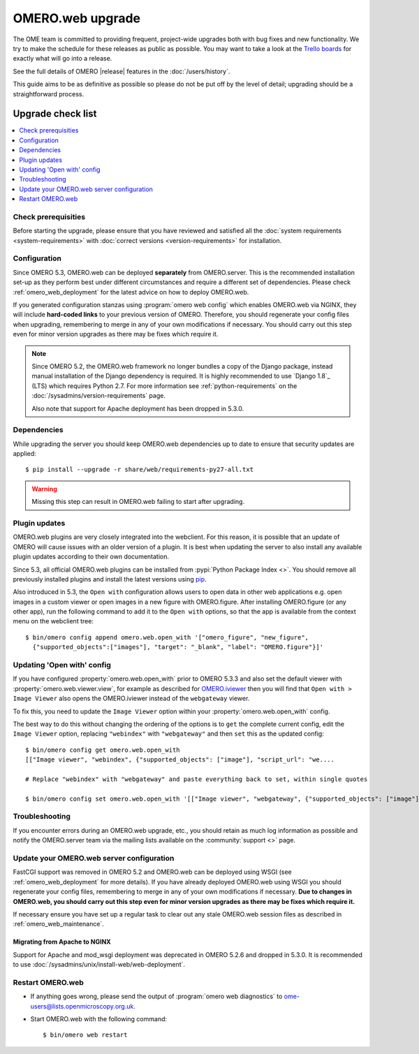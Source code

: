 OMERO.web upgrade
====================

The OME team is committed to providing frequent, project-wide upgrades both
with bug fixes and new functionality. We try to make the schedule for these
releases as public as possible. You may want to take a look at the `Trello
boards <https://trello.com/b/4EXb35xQ/getting-started>`_ for exactly what will
go into a release.

See the full details of OMERO |release| features in the :doc:`/users/history`.

This guide aims to be as definitive as possible so please do not be put off by
the level of detail; upgrading should be a straightforward process.

Upgrade check list
------------------

.. contents::
    :local:
    :depth: 1

Check prerequisities
^^^^^^^^^^^^^^^^^^^^

Before starting the upgrade, please ensure that you have reviewed and
satisfied all the :doc:`system requirements <system-requirements>` with
:doc:`correct versions <version-requirements>` for installation.

Configuration
^^^^^^^^^^^^^

Since OMERO 5.3, OMERO.web can be deployed **separately** from OMERO.server.
This is the recommended installation set-up as they
perform best under different circumstances and require a different set of
dependencies. Please check :ref:`omero_web_deployment` for the latest advice
on how to deploy OMERO.web.

If you generated configuration stanzas using :program:`omero web config` which
enables OMERO.web via NGINX, they will include **hard-coded links** to
your previous version of OMERO. Therefore, you should regenerate your config
files when upgrading, remembering to merge in any of your own modifications if
necessary. You should carry out this step even for minor version upgrades as
there may be fixes which require it.

.. note:: Since OMERO 5.2, the OMERO.web framework no longer bundles
    a copy of the Django package, instead manual installation of
    the Django dependency is required. It is highly recommended to use
    `Django 1.8`_ (LTS) which requires Python 2.7. For more information
    see :ref:`python-requirements` on the
    :doc:`/sysadmins/version-requirements` page.
    
    Also note that support for Apache deployment has been dropped in 5.3.0.

Dependencies
^^^^^^^^^^^^

While upgrading the server you should keep OMERO.web dependencies
up to date to ensure that security updates are applied::

    $ pip install --upgrade -r share/web/requirements-py27-all.txt

.. warning:: Missing this step can result in OMERO.web failing to start after
    upgrading.

Plugin updates
^^^^^^^^^^^^^^

OMERO.web plugins are very closely integrated into the webclient. For this
reason, it is possible that an update of OMERO will cause issues with an older
version of a plugin. It is best when updating the server to also install any
available plugin updates according to their own documentation.

Since 5.3, all official OMERO.web plugins can be installed from :pypi:`Python Package Index <>`.
You should remove all previously installed plugins and install the latest
versions using `pip <https://pip.pypa.io/en/stable/>`_.

Also introduced in 5.3, the ``Open with`` configuration allows users to open
data in other web applications e.g. open images in a custom viewer or open images
in a new figure with OMERO.figure.
After installing OMERO.figure (or any other app), run the following command
to add it to the ``Open with`` options, so that the app is available from the context
menu on the webclient tree::

    $ bin/omero config append omero.web.open_with '["omero_figure", "new_figure",
      {"supported_objects":["images"], "target": "_blank", "label": "OMERO.figure"}]'

Updating 'Open with' config
^^^^^^^^^^^^^^^^^^^^^^^^^^^

If you have configured :property:`omero.web.open_with` prior to OMERO 5.3.3 and
also set the default viewer with :property:`omero.web.viewer.view`, for example
as described for `OMERO.iviewer <https://pypi.python.org/pypi/omero-iviewer>`_
then you will find that ``Open with > Image Viewer`` also opens the OMERO.iviewer
instead of the ``webgateway`` viewer.

To fix this, you need to update the ``Image Viewer`` option within
your :property:`omero.web.open_with` config.

The best way to do this without changing the ordering of the options is to
``get`` the complete current config, edit the ``Image Viewer`` option, replacing
``"webindex"`` with ``"webgateway"`` and then ``set`` this as the updated config::

    $ bin/omero config get omero.web.open_with
    [["Image viewer", "webindex", {"supported_objects": ["image"], "script_url": "we....

    # Replace "webindex" with "webgateway" and paste everything back to set, within single quotes

    $ bin/omero config set omero.web.open_with '[["Image viewer", "webgateway", {"supported_objects": ["image"], "scr....'

Troubleshooting
^^^^^^^^^^^^^^^

If you encounter errors during an OMERO.web upgrade, etc., you
should retain as much log information as possible and notify the OMERO.server
team via the mailing lists available on the :community:`support <>`
page.


Update your OMERO.web server configuration
^^^^^^^^^^^^^^^^^^^^^^^^^^^^^^^^^^^^^^^^^^

FastCGI support was removed in OMERO 5.2 and OMERO.web can be deployed
using WSGI (see :ref:`omero_web_deployment` for more details).
If you have already deployed OMERO.web using WSGI you should regenerate your
config files, remembering to merge in any of your own modifications if
necessary. **Due to changes in OMERO.web,
you should carry out this step even for minor version upgrades as there may be
fixes which require it.**

If necessary ensure you have set up a regular task to clear out any stale
OMERO.web session files as described in :ref:`omero_web_maintenance`.

Migrating from Apache to NGINX
""""""""""""""""""""""""""""""

Support for Apache and mod_wsgi deployment was deprecated
in OMERO 5.2.6 and dropped in 5.3.0.
It is recommended to use
:doc:`/sysadmins/unix/install-web/web-deployment`.

.. seealso::

    :ref:`troubleshooting-omeroweb-migrate-to-nginx`

Restart OMERO.web
^^^^^^^^^^^^^^^^^

-  If anything goes wrong, please send the output of
   :program:`omero web diagnostics` to
   ome-users@lists.openmicroscopy.org.uk.

-  Start OMERO.web with the following command:

   ::

       $ bin/omero web restart
